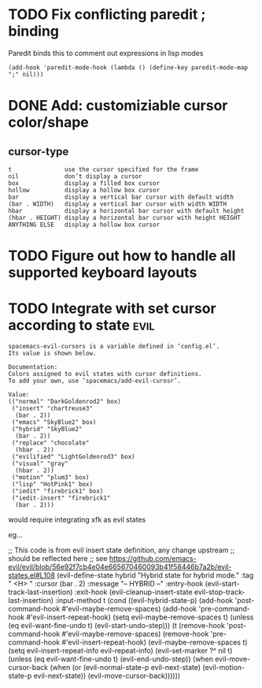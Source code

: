 * TODO Fix conflicting paredit ; binding

Paredit binds this to comment out expressions in lisp modes

#+begin_src elisp
(add-hook 'paredit-mode-hook (lambda () (define-key paredit-mode-map ";" nil)))
#+end_src

* DONE Add: customiziable cursor color/shape
  CLOSED: [2019-06-29 Sat 15:09]

** cursor-type
#+begin_example
  t               use the cursor specified for the frame
  nil             don’t display a cursor
  box             display a filled box cursor
  hollow          display a hollow box cursor
  bar             display a vertical bar cursor with default width
  (bar . WIDTH)   display a vertical bar cursor with width WIDTH
  hbar            display a horizontal bar cursor with default height
  (hbar . HEIGHT) display a horizontal bar cursor with height HEIGHT
  ANYTHING ELSE   display a hollow box cursor
#+end_example

* TODO Figure out how to handle all supported keyboard layouts
* TODO Integrate with set cursor according to state                    :evil: 

#+begin_example
spacemacs-evil-cursors is a variable defined in ‘config.el’.
Its value is shown below.

Documentation:
Colors assigned to evil states with cursor definitions.
To add your own, use ‘spacemacs/add-evil-curosr’.

Value:
(("normal" "DarkGoldenrod2" box)
 ("insert" "chartreuse3"
  (bar . 2))
 ("emacs" "SkyBlue2" box)
 ("hybrid" "SkyBlue2"
  (bar . 2))
 ("replace" "chocolate"
  (hbar . 2))
 ("evilified" "LightGoldenrod3" box)
 ("visual" "gray"
  (hbar . 2))
 ("motion" "plum3" box)
 ("lisp" "HotPink1" box)
 ("iedit" "firebrick1" box)
 ("iedit-insert" "firebrick1"
  (bar . 2)))
#+end_example

would require integrating xfk as evil states

eg... 

#+begin_src elisp
;; This code is from evil insert state definition, any change upstream
;; should be reflected here
;; see https://github.com/emacs-evil/evil/blob/56e92f7cb4e04e665670460093b41f58446b7a2b/evil-states.el#L108
(evil-define-state hybrid
  "Hybrid state for hybrid mode."
  :tag " <H> "
  :cursor (bar . 2)
  :message "-- HYBRID --"
  :entry-hook (evil-start-track-last-insertion)
  :exit-hook (evil-cleanup-insert-state evil-stop-track-last-insertion)
  :input-method t
  (cond
   ((evil-hybrid-state-p)
    (add-hook 'post-command-hook #'evil-maybe-remove-spaces)
    (add-hook 'pre-command-hook #'evil-insert-repeat-hook)
    (setq evil-maybe-remove-spaces t)
    (unless (eq evil-want-fine-undo t)
      (evil-start-undo-step)))
   (t
    (remove-hook 'post-command-hook #'evil-maybe-remove-spaces)
    (remove-hook 'pre-command-hook #'evil-insert-repeat-hook)
    (evil-maybe-remove-spaces t)
    (setq evil-insert-repeat-info evil-repeat-info)
    (evil-set-marker ?^ nil t)
    (unless (eq evil-want-fine-undo t)
      (evil-end-undo-step))
    (when evil-move-cursor-back
      (when (or (evil-normal-state-p evil-next-state)
                (evil-motion-state-p evil-next-state))
        (evil-move-cursor-back))))))
#+end_example
